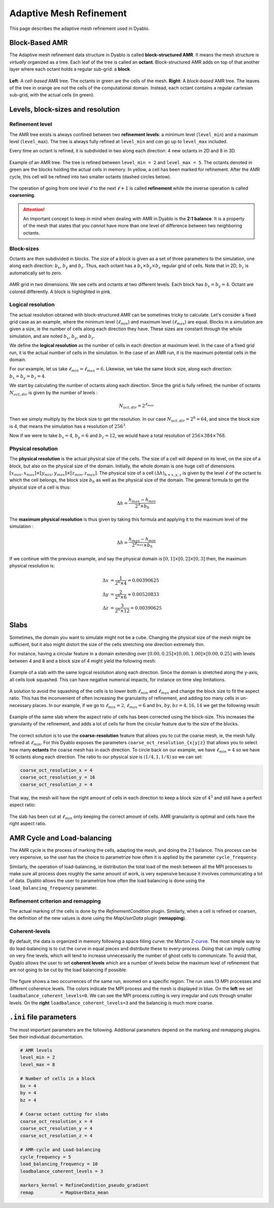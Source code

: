 Adaptive Mesh Refinement
========================

This page describes the adaptive mesh refinement used in Dyablo.

Block-Based AMR
---------------

The Adaptive mesh refinement data structure in Dyablo is called **block-structured AMR**. It means the mesh structure is *virtually* organized as a tree. Each leaf of the tree is called an **octant**. Block-structured AMR adds on top of that another layer where each octant holds a regular sub-grid: a **block**.

.. figure :: ../figs/amr_types.png
  :align: center
  
  **Left**: A *cell-based* AMR tree. The octants in green are the cells of the mesh. **Right**: A *block-based* AMR tree. The leaves of the tree in orange are not the cells of the computational domain. Instead, each octant contains a regular cartesian sub-grid, with the actual cells (in green).


Levels, block-sizes and resolution
----------------------------------

Refinement level
^^^^^^^^^^^^^^^^

The AMR tree exists is always confined between two **refinement levels**: a minimum level (``level_min``) and a maximum level (``level_max``). The tree is always fully refined at ``level_min`` and *can* go up to ``level_max`` included.

Every time an octant is refined, it is subdivided in two along each direction: 4 new octants in 2D and 8 in 3D.

.. figure :: ../figs/amr_levels.png
  :align: center

  Example of an AMR tree. The tree is refined between ``level_min = 2`` and ``level_max = 5``. The octants denoted in green are the blocks holding the actual cells in memory. In yellow, a cell has been marked for refinement. After the AMR cycle, this cell will be refined into two smaller octants (dashed circles below).

The operation of going from one level :math:`\ell` to the next :math:`\ell + 1` is called **refinement** while the inverse operation is called **coarsening**.

.. attention::

  An important concept to keep in mind when dealing with AMR in Dyablo is the **2:1 balance**. It is a property of the mesh that states that you *cannot* have more than one level of difference between two neighboring octants.

Block-sizes
^^^^^^^^^^^

Octants are then subdivided in blocks. The size of a block is given as a set of three parameters to the simulation, one along each direction: :math:`b_x`, :math:`b_y` and :math:`b_z`. Thus, each octant has a :math:`b_x \times b_y \times b_z` regular grid of cells. Note that in 2D, :math:`b_z` is automatically set to zero.

.. figure :: ../figs/octants_blocks.png
  :align: center

  AMR grid in two dimensions. We see cells and octants at two different levels. Each block has :math:`b_x=b_y=4`. Octant are colored differently. A block is highlighted in pink. 

Logical resolution
^^^^^^^^^^^^^^^^^^

The actual resolution obtained with block-structured AMR can be sometimes tricky to calculate. Let's consider a fixed grid case as an example, where the minimum level (:math:`\ell_{min}`) and maximum level (:math:`\ell_{max}`) are equal. Blocks in a simulation are given a size, ie the number of cells along each direction they have. These sizes are constant through the whole simulation, and are noted :math:`b_x`, :math:`b_y`, and :math:`b_z`.

We define the **logical resolution** as the number of cells in each direction at maximum level. In the case of a fixed grid run, it is the actual number of cells in the simulation. In the case of an AMR run, it is the maximum potential cells in the domain.

For our example, let us take :math:`\ell_{min} = \ell_{max} = 6`. Likewise, we take the same block size, along each direction: :math:`b_x = b_y = b_z = 4`. 

We start by calculating the number of octants along each direction. Since the grid is fully refined, the number of octants :math:`N_{oct, dir}` is given by the number of levels : 

.. math ::

  N_{oct, dir} = 2^{\ell_{max}}

Then we simply multiply by the block size to get the resolution. In our case :math:`N_{oct, dir} = 2^6 = 64`, and since the block size is 4, that means the simulation has a resolution of :math:`256^3`.

Now if we were to take :math:`b_x = 4`, :math:`b_y = 6` and :math:`b_z = 12`, we would have a total resolution of :math:`256\times 384 \times 768`.

Physical resolution
^^^^^^^^^^^^^^^^^^^

The **physical resolution** is the actual physical size of the cells. The size of a cell will depend on its level, on the size of a block, but also on the physical size of the domain. Initially, the whole domain is one huge cell of dimensions :math:`[x_{min}, x_{max}] \times [y_{min}, y_{max}] \times [z_{min}, z_{max}]`. The physical size of a cell :math:`(\Delta h)_{h=x,y,z}` is given by the level :math:`\ell` of the octant to which the cell belongs, the block size :math:`b_h` as well as the physical size of the domain. The general formula to get the physical size of a cell is thus:

.. math ::

  \Delta h = \dfrac{h_{max} - h_{min}}{2^\ell \times b_h}

The **maximum physical resolution** is thus given by taking this formula and applying it to the maximum level of the simulation : 

.. math ::

  \Delta h = \dfrac{h_{max} - h_{min}}{2^{\ell_{max}} \times b_h}

If we continue with the previous example, and say the physical domain is :math:`[0,1]\times[0,2]\times[0,3]` then, the maximum physical resolution is:

.. math ::

  \Delta x &= \dfrac{1}{2^6 \times 4}  = 0.00390625 \\
  \Delta y &= \dfrac{2}{2^6 \times 6}  \approx 0.00520833 \\
  \Delta z &= \dfrac{3}{2^6 \times 12} = 0.00390625

Slabs
-----

Sometimes, the domain you want to simulate might not be a cube. Changing the physical size of the mesh might be sufficient, but it also might distort the size of the cells stretching one direction extremely thin. 

For instance, having a circular feature in a domain extending over :math:`[0.00, 0.25]\times[0.00, 1.00]\times[0.00, 0.25]` with levels between 4 and 8 and a block size of 4 might yield the following mesh: 

.. figure :: ../figs/slab_incorrect.png
  :align: center

  Example of a slab with the same logical resolution along each direction. Since the domain is stretched along the y-axis, all cells look squashed. This can have negative numerical impacts, for instance on time step limitations.

A solution to avoid the squashing of the cells is to lower both :math:`\ell_{min}` and :math:`\ell_{max}` and change the block size to fit the aspect ratio. This has the inconvenient of often increasing the granularity of refinement, and adding too many cells in un-necessary places. In our example, if we go to :math:`\ell_{min}=2`, :math:`\ell_{max}=6` and :math:`bx,by,bz=4,16,14` we get the following result: 

.. figure :: ../figs/slab_incorrect2.png
  :align: center

  Example of the same slab where the aspect ratio of cells has been corrected using the block-size. This increases the granularity of the refinement, and adds a lot of cells far from the circular feature due to the size of the blocks.

The correct solution is to use the **coarse-resolution** feature that allows you to cut the coarse mesh, ie, the mesh fully refined at :math:`\ell_{min}`. For this Dyablo exposes the parameters ``coarse_oct_resolution_{x|y|z}`` that allows you to select how many **octants** the coarse mesh has in each direction. To circle back on our example, we have :math:`\ell_{min}=4` so we have 16 octants along each direction. The ratio to our physical size is :math:`(1/4, 1, 1/4)` so we can set: 

.. code-block ::

  coarse_oct_resolution_x = 4
  coarse_oct_resolution_y = 16
  coarse_oct_resolution_z = 4

That way, the mesh will have the right amount of cells in each direction to keep a block size of :math:`4^3` and still have a perfect aspect ratio: 


.. figure :: ../figs/slab.png
  :align: center

  The slab has been cut at :math:`\ell_{min}` only keeping the correct amount of cells. AMR granularity is optimal and cells have the right aspect ratio.

AMR Cycle and Load-balancing
----------------------------

The AMR cycle is the process of marking the cells, adapting the mesh, and doing the 2:1 balance. This process can be very expensive, so the user has the choice to parametrize how often it is applied by the parameter ``cycle_frequency``.

Similarly, the operation of load-balancing, ie distribution the total load of the mesh between all the MPI processes to make sure all process does roughly the same amount of work, is very expensive because it involves communicating a lot of data. Dyablo allows the user to parametrize how often the load balancing is done using the ``load_balancing_frequency`` parameter.

Refinement criterion and remapping
^^^^^^^^^^^^^^^^^^^^^^^^^^^^^^^^^^

The actual marking of the cells is done by the `RefinementCondition` plugin. Similarly, when a cell is refined or coarsen, the definition of the new values is done using the `MapUserData` plugin (**remapping**).

Coherent-levels
^^^^^^^^^^^^^^^

By default, the data is organized in memory following a space filling curve: the Morton Z-curve_. The most simple way to do load-balancing is to cut the curve in equal pieces and distribute these to every-process. Doing that can imply cutting on very fine levels, which will tend to increase unnecessarily the number of ghost cells to communicate. To avoid that, Dyablo allows the user to set **coherent levels** which are a number of levels below the maximum level of refinement that are not going to be cut by the load balancing if possible.  

.. _`Z-curve`: https://en.wikipedia.org/wiki/Z-order_curve

.. figure :: ../figs/coherent_levels.png
  :align: center

  The figure shows a two occurrences of the same run, woomed on a specific region. The run uses 13 MPI processes and different coherence levels. The colors indicate the MPI process and the mesh is displayed in blue. On the **left** we set ``loadbalance_coherent_levels=0``. We can see the MPI process cutting is very irregular and cuts through smaller levels. On the **right** ``loadbalance_coherent_levels=3`` and the balancing is much more coarse. 


``.ini`` file parameters
------------------------

The most important parameters are the following. Additional parameters depend on the marking and remapping plugins. See their individual documentation.

.. code-block:: ini

  # AMR levels
  level_min = 2
  level_max = 8

  # Number of cells in a block
  bx = 4                    
  by = 4                   
  bz = 4                    

  # Coarse octant cutting for slabs  
  coarse_oct_resolution_x = 4
  coarse_oct_resolution_y = 4
  coarse_oct_resolution_z = 4

  # AMR-cycle and Load-balancing
  cycle_frequency = 5                           
  load_balancing_frequency = 10                  
  loadbalance_coherent_levels = 3   

  markers_kernel = RefineCondition_pseudo_gradient
  remap          = MapUserData_mean